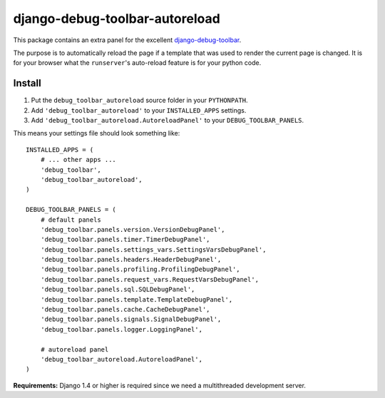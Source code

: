 django-debug-toolbar-autoreload
===============================

This package contains an extra panel for the excellent django-debug-toolbar_.

The purpose is to automatically reload the page if a template that was used to
render the current page is changed. It is for your browser what the
``runserver``'s auto-reload feature is for your python code.

.. _django-debug-toolbar: http://pypi.python.org/pypi/django-debug-toolbar

Install
-------

1. Put the ``debug_toolbar_autoreload`` source folder in your ``PYTHONPATH``.
2. Add ``'debug_toolbar_autoreload'`` to your ``INSTALLED_APPS`` settings.
3. Add ``'debug_toolbar_autoreload.AutoreloadPanel'`` to your ``DEBUG_TOOLBAR_PANELS``.

This means your settings file should look something like::

    INSTALLED_APPS = (
        # ... other apps ...
        'debug_toolbar',
        'debug_toolbar_autoreload',
    )

    DEBUG_TOOLBAR_PANELS = (
        # default panels
        'debug_toolbar.panels.version.VersionDebugPanel',
        'debug_toolbar.panels.timer.TimerDebugPanel',
        'debug_toolbar.panels.settings_vars.SettingsVarsDebugPanel',
        'debug_toolbar.panels.headers.HeaderDebugPanel',
        'debug_toolbar.panels.profiling.ProfilingDebugPanel',
        'debug_toolbar.panels.request_vars.RequestVarsDebugPanel',
        'debug_toolbar.panels.sql.SQLDebugPanel',
        'debug_toolbar.panels.template.TemplateDebugPanel',
        'debug_toolbar.panels.cache.CacheDebugPanel',
        'debug_toolbar.panels.signals.SignalDebugPanel',
        'debug_toolbar.panels.logger.LoggingPanel',

        # autoreload panel
        'debug_toolbar_autoreload.AutoreloadPanel',
    )

**Requirements:** Django 1.4 or higher is required since we need a
multithreaded development server.
